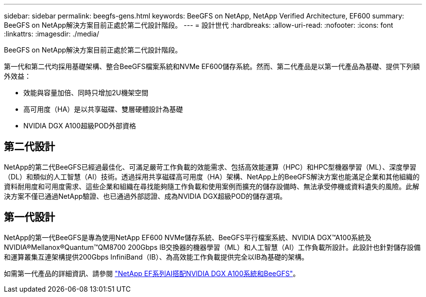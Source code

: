 ---
sidebar: sidebar 
permalink: beegfs-gens.html 
keywords: BeeGFS on NetApp, NetApp Verified Architecture, EF600 
summary: BeeGFS on NetApp解決方案目前正處於第二代設計階段。 
---
= 設計世代
:hardbreaks:
:allow-uri-read: 
:nofooter: 
:icons: font
:linkattrs: 
:imagesdir: ./media/


[role="lead"]
BeeGFS on NetApp解決方案目前正處於第二代設計階段。

第一代和第二代均採用基礎架構、整合BeeGFS檔案系統和NVMe EF600儲存系統。然而、第二代產品是以第一代產品為基礎、提供下列額外效益：

* 效能與容量加倍、同時只增加2U機架空間
* 高可用度（HA）是以共享磁碟、雙層硬體設計為基礎
* NVIDIA DGX A100超級POD外部資格




== 第二代設計

NetApp的第二代BeeGFS已經過最佳化、可滿足嚴苛工作負載的效能需求、包括高效能運算（HPC）和HPC型機器學習（ML）、深度學習（DL）和類似的人工智慧（AI）技術。透過採用共享磁碟高可用度（HA）架構、NetApp上的BeeGFS解決方案也能滿足企業和其他組織的資料耐用度和可用度需求、這些企業和組織在尋找能夠隨工作負載和使用案例而擴充的儲存設備時、無法承受停機或資料遺失的風險。此解決方案不僅已通過NetApp驗證、也已通過外部認證、成為NVIDIA DGX超級POD的儲存選項。



== 第一代設計

NetApp的第一代BeeGFS是專為使用NetApp EF600 NVMe儲存系統、BeeGFS平行檔案系統、NVIDIA DGX™A100系統及NVIDIA®Mellanox®Quantum™QM8700 200Gbps IB交換器的機器學習（ML）和人工智慧（AI）工作負載所設計。此設計也針對儲存設備和運算叢集互連架構提供200Gbps InfiniBand（IB）、為高效能工作負載提供完全以IB為基礎的架構。

如需第一代產品的詳細資訊、請參閱 link:https://www.netapp.com/pdf.html?item=/media/25445-nva-1156-design.pdf["NetApp EF系列AI搭配NVIDIA DGX A100系統和BeeGFS"^]。
